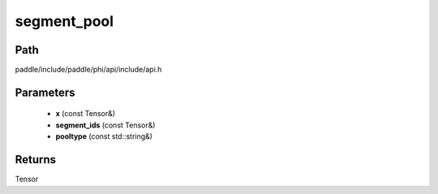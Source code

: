 .. _en_api_paddle_experimental_segment_pool:

segment_pool
-------------------------------

.. cpp:function:: Tensor segment_pool ( const Tensor & x , const Tensor & segment_ids , const std::string & pooltype = "SUM" ) ;



Path
:::::::::::::::::::::
paddle/include/paddle/phi/api/include/api.h

Parameters
:::::::::::::::::::::
	- **x** (const Tensor&)
	- **segment_ids** (const Tensor&)
	- **pooltype** (const std::string&)

Returns
:::::::::::::::::::::
Tensor
